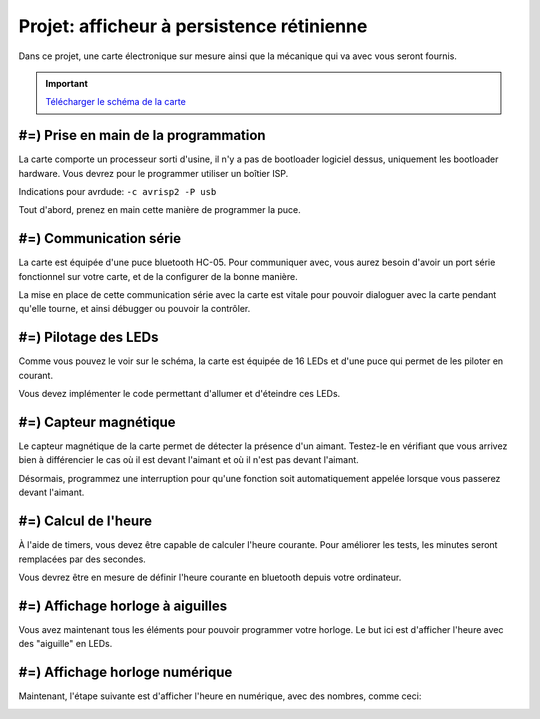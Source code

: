 Projet: afficheur à persistence rétinienne
==========================================

Dans ce projet, une carte électronique sur mesure ainsi que la mécanique
qui va avec vous seront fournis.

.. center::
    .. youtube:: CmLTSX6W8rg

.. important::
    `Télécharger le schéma de la carte </files/pov.pdf>`_

#=) Prise en main de la programmation
-------------------------------------

La carte comporte un processeur sorti d'usine, il n'y a pas de bootloader
logiciel dessus, uniquement les bootloader hardware. Vous devrez pour le
programmer utiliser un boîtier ISP.

Indications pour avrdude: ``-c avrisp2 -P usb``

Tout d'abord, prenez en main cette manière de programmer la puce.

#=) Communication série
-----------------------

La carte est équipée d'une puce bluetooth HC-05. Pour communiquer avec, vous
aurez besoin d'avoir un port série fonctionnel sur votre carte, et de la configurer
de la bonne manière.

La mise en place de cette communication série avec la carte est vitale pour
pouvoir dialoguer avec la carte pendant qu'elle tourne, et ainsi débugger ou pouvoir
la contrôler.

#=) Pilotage des LEDs
---------------------

Comme vous pouvez le voir sur le schéma, la carte est équipée de 16 LEDs et
d'une puce qui permet de les piloter en courant.

Vous devez implémenter le code permettant d'allumer et d'éteindre ces LEDs.

#=) Capteur magnétique
----------------------

Le capteur magnétique de la carte permet de détecter la présence d'un aimant.
Testez-le en vérifiant que vous arrivez bien à différencier le cas où il est
devant l'aimant et où il n'est pas devant l'aimant.

Désormais, programmez une interruption pour qu'une fonction soit automatiquement
appelée lorsque vous passerez devant l'aimant.

#=) Calcul de l'heure
----------------------

À l'aide de timers, vous devez être capable de calculer l'heure courante. Pour
améliorer les tests, les minutes seront remplacées par des secondes.

Vous devrez être en mesure de définir l'heure courante en bluetooth depuis votre
ordinateur.

#=) Affichage horloge à aiguilles
---------------------------------

Vous avez maintenant tous les éléments pour pouvoir programmer votre horloge.
Le but ici est d'afficher l'heure avec des "aiguille" en LEDs.

.. image:: img/clock_1.jpg

#=) Affichage horloge numérique
-------------------------------

Maintenant, l'étape suivante est d'afficher l'heure en numérique, avec des
nombres, comme ceci:

.. image:: img/clock_2.jpg
